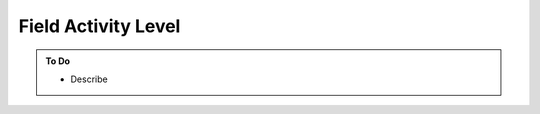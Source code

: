####################
Field Activity Level
####################

.. admonition:: To Do

    - Describe 